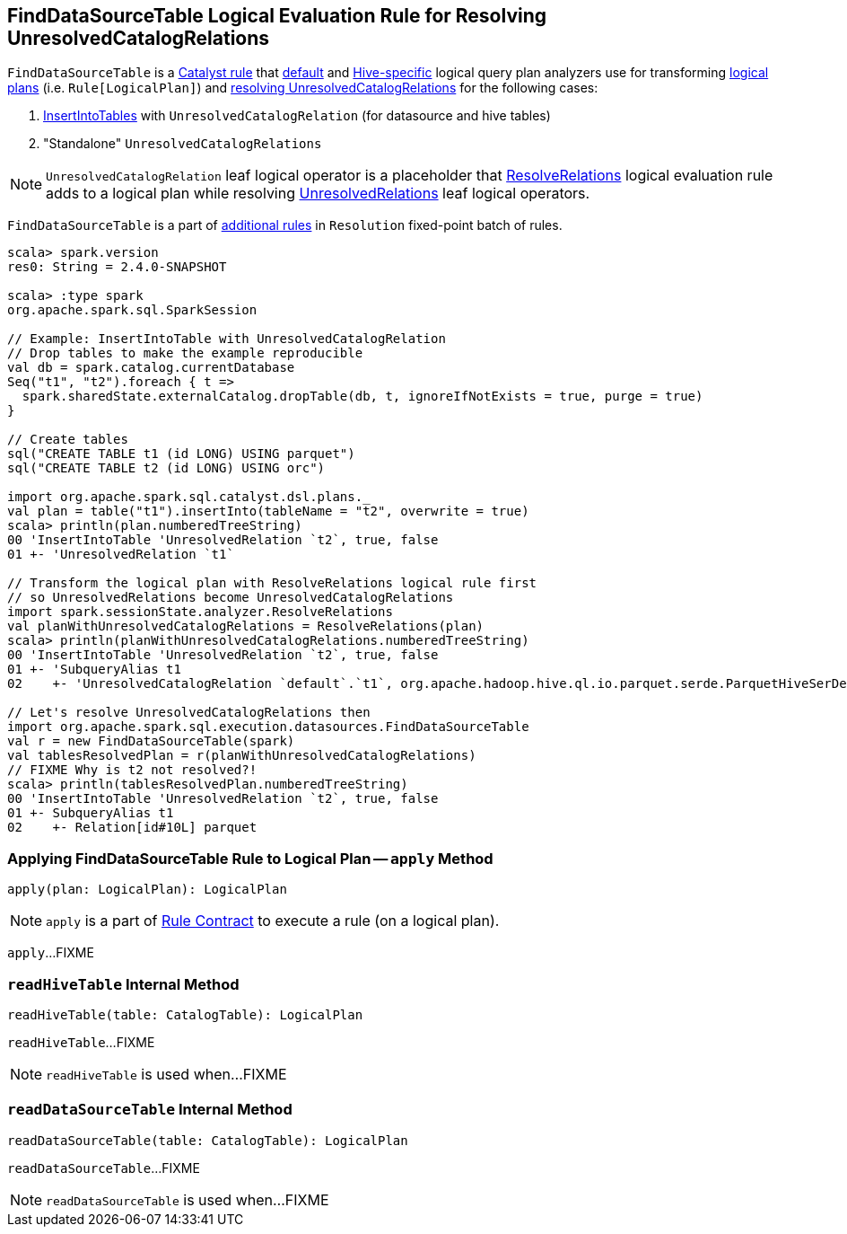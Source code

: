 == [[FindDataSourceTable]] FindDataSourceTable Logical Evaluation Rule for Resolving UnresolvedCatalogRelations

`FindDataSourceTable` is a link:spark-sql-catalyst-Rule.adoc[Catalyst rule] that link:spark-sql-BaseSessionStateBuilder.adoc#analyzer[default] and link:spark-sql-HiveSessionStateBuilder.adoc#analyzer[Hive-specific] logical query plan analyzers use for transforming link:spark-sql-LogicalPlan.adoc[logical plans] (i.e. `Rule[LogicalPlan]`) and <<apply, resolving UnresolvedCatalogRelations>> for the following cases:

1. link:spark-sql-LogicalPlan-InsertIntoTable.adoc[InsertIntoTables] with `UnresolvedCatalogRelation` (for datasource and hive tables)

1. "Standalone" `UnresolvedCatalogRelations`

NOTE: `UnresolvedCatalogRelation` leaf logical operator is a placeholder that link:spark-sql-ResolveRelations.adoc[ResolveRelations] logical evaluation rule adds to a logical plan while resolving link:spark-sql-LogicalPlan-UnresolvedRelation.adoc[UnresolvedRelations] leaf logical operators.

`FindDataSourceTable` is a part of link:spark-sql-Analyzer.adoc#extendedResolutionRules[additional rules] in `Resolution` fixed-point batch of rules.

[source, scala]
----
scala> spark.version
res0: String = 2.4.0-SNAPSHOT

scala> :type spark
org.apache.spark.sql.SparkSession

// Example: InsertIntoTable with UnresolvedCatalogRelation
// Drop tables to make the example reproducible
val db = spark.catalog.currentDatabase
Seq("t1", "t2").foreach { t =>
  spark.sharedState.externalCatalog.dropTable(db, t, ignoreIfNotExists = true, purge = true)
}

// Create tables
sql("CREATE TABLE t1 (id LONG) USING parquet")
sql("CREATE TABLE t2 (id LONG) USING orc")

import org.apache.spark.sql.catalyst.dsl.plans._
val plan = table("t1").insertInto(tableName = "t2", overwrite = true)
scala> println(plan.numberedTreeString)
00 'InsertIntoTable 'UnresolvedRelation `t2`, true, false
01 +- 'UnresolvedRelation `t1`

// Transform the logical plan with ResolveRelations logical rule first
// so UnresolvedRelations become UnresolvedCatalogRelations
import spark.sessionState.analyzer.ResolveRelations
val planWithUnresolvedCatalogRelations = ResolveRelations(plan)
scala> println(planWithUnresolvedCatalogRelations.numberedTreeString)
00 'InsertIntoTable 'UnresolvedRelation `t2`, true, false
01 +- 'SubqueryAlias t1
02    +- 'UnresolvedCatalogRelation `default`.`t1`, org.apache.hadoop.hive.ql.io.parquet.serde.ParquetHiveSerDe

// Let's resolve UnresolvedCatalogRelations then
import org.apache.spark.sql.execution.datasources.FindDataSourceTable
val r = new FindDataSourceTable(spark)
val tablesResolvedPlan = r(planWithUnresolvedCatalogRelations)
// FIXME Why is t2 not resolved?!
scala> println(tablesResolvedPlan.numberedTreeString)
00 'InsertIntoTable 'UnresolvedRelation `t2`, true, false
01 +- SubqueryAlias t1
02    +- Relation[id#10L] parquet
----

=== [[apply]] Applying FindDataSourceTable Rule to Logical Plan -- `apply` Method

[source, scala]
----
apply(plan: LogicalPlan): LogicalPlan
----

NOTE: `apply` is a part of link:spark-sql-catalyst-Rule.adoc#apply[Rule Contract] to execute a rule (on a logical plan).

`apply`...FIXME

=== [[readHiveTable]] `readHiveTable` Internal Method

[source, scala]
----
readHiveTable(table: CatalogTable): LogicalPlan
----

`readHiveTable`...FIXME

NOTE: `readHiveTable` is used when...FIXME

=== [[readDataSourceTable]] `readDataSourceTable` Internal Method

[source, scala]
----
readDataSourceTable(table: CatalogTable): LogicalPlan
----

`readDataSourceTable`...FIXME

NOTE: `readDataSourceTable` is used when...FIXME

